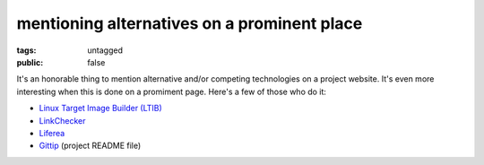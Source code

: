 mentioning alternatives on a prominent place
============================================

:tags: untagged
:public: false


It's an honorable thing to mention alternative and/or competing
technologies on a project website.  It's even more interesting when
this is done on a promiment page. Here's a few of those who do it:

* `Linux Target Image Builder (LTIB)`__

* LinkChecker__

* Liferea__

* Gittip__ (project README file)


__ http://ltib.org/home-intro
__ http://wummel.github.io/linkchecker
__ http://lzone.de/liferea
__ https://github.com/gittip/www.gittip.com/blob/master/README.md

